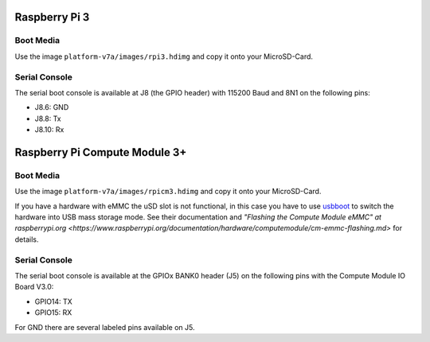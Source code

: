 Raspberry Pi 3
==============

Boot Media
----------
Use the image ``platform-v7a/images/rpi3.hdimg`` and copy it onto your MicroSD-Card.

Serial Console
--------------
The serial boot console is available at J8 (the GPIO header) with 115200 Baud and 8N1 on the following pins:

* J8.6: GND
* J8.8: Tx
* J8.10: Rx

Raspberry Pi Compute Module 3+
==============================

Boot Media
----------
Use the image ``platform-v7a/images/rpicm3.hdimg`` and copy it onto your MicroSD-Card.

If you have a hardware with eMMC the uSD slot is not functional, in this case
you have to use `usbboot <https://github.com/raspberrypi/usbboot>`_ to switch
the hardware into USB mass storage mode. See their documentation and
`"Flashing the Compute Module eMMC" at raspberrypi.org
<https://www.raspberrypi.org/documentation/hardware/computemodule/cm-emmc-flashing.md>`
for details.

Serial Console
--------------
The serial boot console is available at the GPIOx BANK0 header (J5) on the following pins with the Compute Module IO Board V3.0:

* GPIO14: TX
* GPIO15: RX

For GND there are several labeled pins available on J5.
